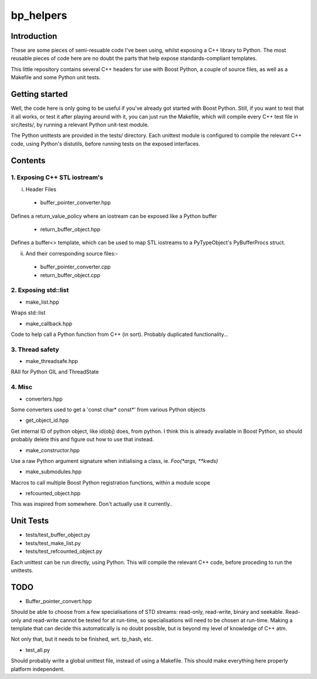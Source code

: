 ############
  bp_helpers
############


Introduction
============

These are some pieces of semi-resuable code I've been using, whilst exposing
a C++ library to Python. The most reusable pieces of code here are no
doubt the parts that help expose standards-compliant templates.

This little repository contains several C++ headers for use with Boost
Python, a couple of source files, as well as a Makefile and some
Python unit tests.


Getting started
===============

Well, the code here is only going to be useful if you've already got 
started with Boost Python. Still, if you want to test that it all works,
or test it after playing around with it, you can just run the Makefile, 
which will compile every C++ test file in src/tests/, by running a relevant 
Python unit-test module.

The Python unittests are provided in the tests/ directory. Each unittest
module is configured to compile the relevant C++ code, using Python's distutils, 
before running tests on the exposed interfaces.


Contents
========

1. Exposing C++ STL iostream's
------------------------------

i. Header Files

  - buffer_pointer_converter.hpp
Defines a return_value_policy where an iostream can be exposed like a Python buffer

  - return_buffer_object.hpp
Defines a buffer<> template, which can be used to map STL iostreams to a PyTypeObject's
PyBufferProcs struct.

ii. And their corresponding source files:-

  - buffer_pointer_converter.cpp
  - return_buffer_object.cpp


2. Exposing std::list
---------------------

- make_list.hpp
Wraps std::list

- make_callback.hpp
Code to help call a Python function from C++ (in sort).
Probably duplicated functionality...


3. Thread safety
----------------

- make_threadsafe.hpp
RAII for Python GIL and ThreadState


4. Misc
-------

- converters.hpp
Some converters used to get a 'const char* const*' from various Python objects

- get_object_id.hpp
Get internal ID of python object, like id(obj) does, from python. I think this is 
already available in Boost Python, so should probably delete this and figure out 
how to use that instead.

- make_constructor.hpp
Use a raw Python argument signature when initialising a class, ie. `Foo(*args, **kwds)`

- make_submodules.hpp
Macros to call multiple Boost Python registration functions, within a module scope

- refcounted_object.hpp
This was inspired from somewhere. Don't actually use it currently..

Unit Tests
==========

- tests/test_buffer_object.py
- tests/test_make_list.py
- tests/test_refcounted_object.py

Each unittest can be run directly, using Python. This will compile the relevant C++ code,
before proceding to run the unittests.

TODO
====

- Buffer_pointer_convert.hpp

Should be able to choose from a few specialisations of STD streams: read-only, read-write,
binary and seekable. Read-only and read-write cannot be tested for at run-time, so 
specialisations will need to be chosen at run-time. Making a template that can decide this
automatically is no doubt possible, but is beyond my level of knowledge of C++ atm.

Not only that, but it needs to be finished, wrt. tp_hash, etc.

- test_all.py

Should probably write a global unittest file, instead of using a Makefile. This should make
everything here properly platform independent.
